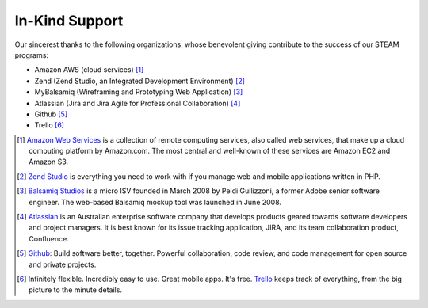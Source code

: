 =======================
In-Kind Support
=======================


    
Our sincerest thanks to the following organizations, whose benevolent giving contribute  to the success of our STEAM programs:

* Amazon AWS (cloud services) [1]_
* Zend (Zend Studio, an Integrated Development Environment) [2]_
* MyBalsamiq (Wireframing and Prototyping Web Application) [3]_
* Atlassian (Jira and Jira Agile for Professional Collaboration) [4]_
* Github [5]_
* Trello [6]_



.. raw:: html

    <div class="row">
    <div class="col-md-2"><img src="_static/logoJIRAPNG.png" width="100%" height="250px"></div>
    <div class="col-md-2"><img src="_static/zend-logo-big.gif" height="250px" width="100%"></div>
    <div class="col-md-2"><img src="_static/mockups-app-icon.png" height="250px" width="100%"></div>
    <div class="col-md-2"><img src="_static/amazon-web-services-aws-logo-150-trans.png" height="250px" width="100%"></div>
    <div class="col-md-2"><img src="_static/Octocat.png" height="250px" width="100%"></div>
    <div class="col-md-2"><img src="_static/trello-icon.png" height="250px" width="100%"></div>
    </div>
    <p>&nbsp;</p>
    

    
.. [1] `Amazon Web Services <https://aws.amazon.com/free/cloud-computing-free-tier/?sc_channel=PS&sc_campaign=AWS_Free_Tier_2013_C&sc_country=US&sc_publisher=Google&sc_medium=b_core_cloud_computing_e-aws&sc_content=50999114202&sc_detail=Aws&sc_category=aws_cloud_computing&sc_segment=cloud_computing&sc_matchtype=e&s_kwcid=AL!4422!3!50999114202!e!!g!!aws&ef_id=VMfGaQAAABlYv1gq:20150127171001:s>`_ is a collection of remote computing services, also called web services, that make up a cloud computing platform by Amazon.com. The most central and well-known of these services are Amazon EC2 and Amazon S3.

.. [2] `Zend Studio <http://www.zend.com/>`_ is everything you need to work with if you manage web and mobile applications written in PHP.

.. [3] `Balsamiq Studios <https://balsamiq.com/products/mockups/mybalsamiq/>`_ is a micro ISV founded in March 2008 by Peldi Guilizzoni, a former Adobe senior software engineer. The web-based Balsamiq mockup tool was launched in June 2008.

.. [4] `Atlassian <https://www.atlassian.com>`_ is an Australian enterprise software company that develops products geared towards software developers and project managers. It is best known for its issue tracking application, JIRA, and its team collaboration product, Confluence.

.. [5] `Github <https://github.com>`_: Build software better, together. Powerful collaboration, code review, and code management for open source and private projects.

.. [6] Infinitely flexible. Incredibly easy to use. Great mobile apps. It's free. `Trello <https://trello.com/home>`_ keeps track of everything, from the big picture to the minute details.